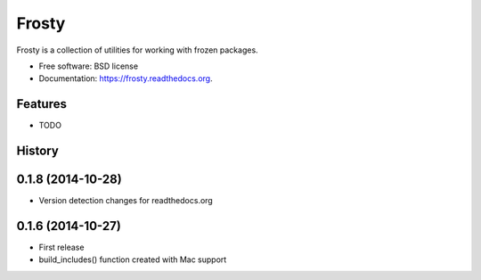 ======
Frosty
======

.. image:: https://badge.fury.io/py/frosty.png
    :target: http://badge.fury.io/py/frosty

.. image:: https://travis-ci.org/dmckeone/frosty.png?branch=master
        :target: https://travis-ci.org/dmckeone/frosty

.. image:: https://pypip.in/d/frosty/badge.png
        :target: https://pypi.python.org/pypi/frosty


Frosty is a collection of utilities for working with frozen packages.

* Free software: BSD license
* Documentation: https://frosty.readthedocs.org.

Features
--------

* TODO



History
-------

0.1.8 (2014-10-28)
------------------
* Version detection changes for readthedocs.org

0.1.6 (2014-10-27)
------------------

* First release
* build_includes() function created with Mac support


